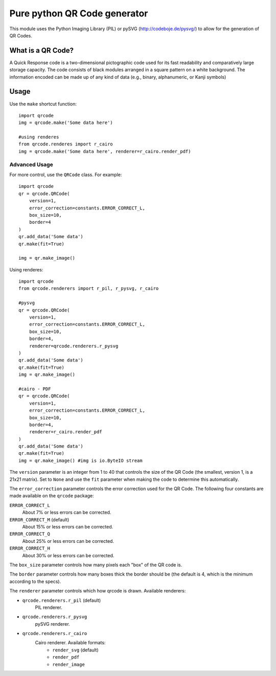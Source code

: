 =============================
Pure python QR Code generator
=============================

This module uses the Python Imaging Library (PIL) or pySVG (http://codeboje.de/pysvg/)
to allow for the generation of QR Codes.

What is a QR Code?
==================

A Quick Response code is a two-dimensional pictographic code used for its fast
readability and comparatively large storage capacity. The code consists of
black modules arranged in a square pattern on a white background. The
information encoded can be made up of any kind of data (e.g., binary,
alphanumeric, or Kanji symbols)

Usage
=====

Use the ``make`` shortcut function::

    import qrcode
    img = qrcode.make('Some data here')

    #using renderes
    from qrcode.renderes import r_cairo
    img = qrcode.make('Some data here', renderer=r_cairo.render_pdf)

Advanced Usage
--------------

For more control, use the ``QRCode`` class. For example::

    import qrcode
    qr = qrcode.QRCode(
        version=1,
        error_correction=constants.ERROR_CORRECT_L,
        box_size=10,
        border=4
    )
    qr.add_data('Some data')
    qr.make(fit=True)

    img = qr.make_image()


Using renderes::

    import qrcode
    from qrcode.renderers import r_pil, r_pysvg, r_cairo

    #pysvg
    qr = qrcode.QRCode(
        version=1,
        error_correction=constants.ERROR_CORRECT_L,
        box_size=10,
        border=4,
        renderer=qrcode.renderers.r_pysvg
    )
    qr.add_data('Some data')
    qr.make(fit=True)
    img = qr.make_image()

    #cairo - PDF
    qr = qrcode.QRCode(
        version=1,
        error_correction=constants.ERROR_CORRECT_L,
        box_size=10,
        border=4,
        renderer=r_cairo.render_pdf
    )
    qr.add_data('Some data')
    qr.make(fit=True)
    img = qr.make_image() #img is io.ByteIO stream


The ``version`` parameter is an integer from 1 to 40 that controls the size of
the QR Code (the smallest, version 1, is a 21x21 matrix).
Set to ``None`` and use the ``fit`` parameter when making the code to determine
this automatically.

The ``error_correction`` parameter controls the error correction used for the
QR Code. The following four constants are made available on the ``qrcode``
package:

``ERROR_CORRECT_L``
    About 7% or less errors can be corrected.
``ERROR_CORRECT_M`` (default)
    About 15% or less errors can be corrected.
``ERROR_CORRECT_Q``
    About 25% or less errors can be corrected.
``ERROR_CORRECT_H``
    About 30% or less errors can be corrected.

The ``box_size`` parameter controls how many pixels each "box" of the QR code
is.

The ``border`` parameter controls how many boxes thick the border should be
(the default is 4, which is the minimum according to the specs).

The ``renderer`` parameter controls which how qrcode is drawn.
Available renderers:

- ``qrcode.renderers.r_pil`` (default)
    PIL renderer.
- ``qrcode.renderers.r_pysvg``
    pySVG renderer.
- ``qrcode.renderers.r_cairo``
    Cairo renderer. Available formats:
        - ``render_svg`` (default)
        - ``render_pdf``
        - ``render_image``

